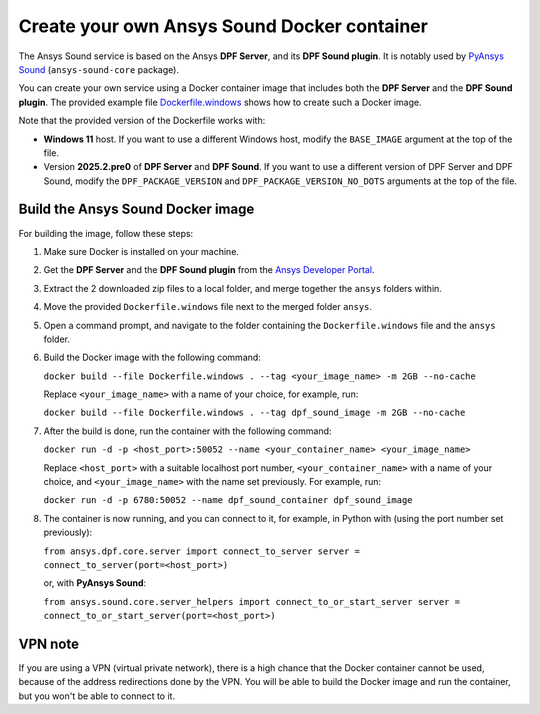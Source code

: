 ============================================
Create your own Ansys Sound Docker container
============================================

The Ansys Sound service is based on the Ansys **DPF Server**, and its **DPF Sound plugin**. It is
notably used by `PyAnsys Sound <https://sound.docs.pyansys.com/version/dev/index.html>`_
(``ansys-sound-core`` package).

You can create your own service using a Docker container image that includes both the **DPF Server**
and the **DPF Sound plugin**. The provided example file `Dockerfile.windows
<https://github.com/ansys/pyansys-sound/blob/main/docker/Dockerfile.windows>`_ shows how to create
such a Docker image.

Note that the provided version of the Dockerfile works with:

- **Windows 11** host. If you want to use a different Windows host, modify the ``BASE_IMAGE``
  argument at the top of the file.
- Version **2025.2.pre0** of **DPF Server** and **DPF Sound**. If you want to use a different
  version of DPF Server and DPF Sound, modify the ``DPF_PACKAGE_VERSION`` and
  ``DPF_PACKAGE_VERSION_NO_DOTS`` arguments at the top of the file.

Build the Ansys Sound Docker image
----------------------------------

For building the image, follow these steps:

#. Make sure Docker is installed on your machine.
#. Get the **DPF Server** and the **DPF Sound plugin** from the `Ansys Developer Portal
   <https://download.ansys.com/Others/DPF%20Pre-Release>`_.
#. Extract the 2 downloaded zip files to a local folder, and merge together the ``ansys`` folders
   within.
#. Move the provided ``Dockerfile.windows`` file next to the merged folder ``ansys``.
#. Open a command prompt, and navigate to the folder containing the ``Dockerfile.windows`` file and
   the ``ansys`` folder.
#. Build the Docker image with the following command:

   ``docker build --file Dockerfile.windows . --tag <your_image_name> -m 2GB --no-cache``

   Replace ``<your_image_name>`` with a name of your choice, for example, run:

   ``docker build --file Dockerfile.windows . --tag dpf_sound_image -m 2GB --no-cache``

#. After the build is done, run the container with the following command:

   ``docker run -d -p <host_port>:50052 --name <your_container_name> <your_image_name>``

   Replace ``<host_port>`` with a suitable localhost port number, ``<your_container_name>`` with a
   name of your choice, and ``<your_image_name>`` with the name set previously.
   For example, run:

   ``docker run -d -p 6780:50052 --name dpf_sound_container dpf_sound_image``

#. The container is now running, and you can connect to it, for example, in Python with (using the
   port number set previously):

   ``from ansys.dpf.core.server import connect_to_server
   server = connect_to_server(port=<host_port>)``

   or, with **PyAnsys Sound**:

   ``from ansys.sound.core.server_helpers import connect_to_or_start_server
   server = connect_to_or_start_server(port=<host_port>)``


VPN note
--------

If you are using a VPN (virtual private network), there is a high chance that the Docker container
cannot be used, because of the address redirections done by the VPN. You will be able to build the
Docker image and run the container, but you won't be able to connect to it.

